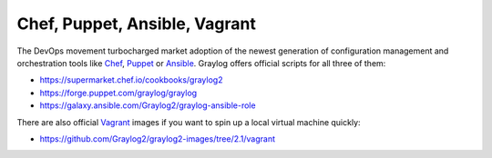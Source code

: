 ******************************
Chef, Puppet, Ansible, Vagrant
******************************

The DevOps movement turbocharged market adoption of the newest generation of configuration management and orchestration tools like
`Chef <https://www.chef.io>`_, `Puppet <http://puppet.com>`_ or `Ansible <http://www.ansible.com>`_. Graylog offers official scripts for
all three of them:

* https://supermarket.chef.io/cookbooks/graylog2
* https://forge.puppet.com/graylog/graylog
* https://galaxy.ansible.com/Graylog2/graylog-ansible-role

There are also official `Vagrant <https://www.vagrantup.com>`_ images if you want to spin up a local virtual machine quickly:

* https://github.com/Graylog2/graylog2-images/tree/2.1/vagrant
